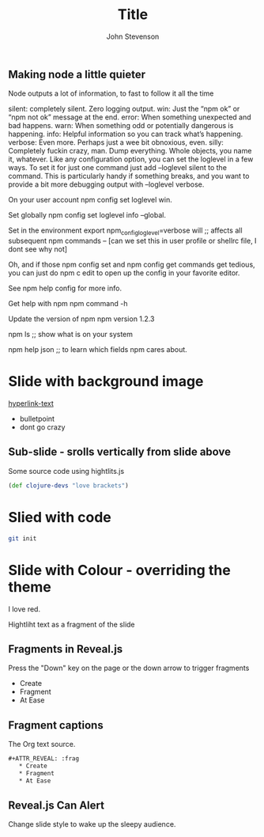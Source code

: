 #+Title: Title
#+Author: John Stevenson
#+Email: john@jr0cket.co.uk

#+OPTIONS: toc:nil num:nil
#+OPTIONS: reveal_width:1200
#+OPTIONS: reveal_height:800
#+REVEAL_MARGIN: 0.1
#+REVEAL_MIN_SCALE: 0.5
#+REVEAL_MAX_SCALE: 2.5
#+OPTIONS: reveal_center:nil 
#+OPTIONS: reveal_rolling_links:t reveal_keyboard:t reveal_overview:t 
#+REVEAL_TRANS: linear
#+REVEAL_THEME: jr0cket
#+REVEAL_HEAD_PREAMBLE: <meta name="description" content="Title">



** Making node a little quieter 

Node outputs a lot of information, to fast to follow it all the time


silent: completely silent. Zero logging output.
win: Just the “npm ok” or “npm not ok” message at the end.
error: When something unexpected and bad happens.
warn: When something odd or potentially dangerous is happening.
info: Helpful information so you can track what’s happening.
verbose: Even more. Perhaps just a wee bit obnoxious, even.
silly: Completely fuckin crazy, man. Dump everything. Whole objects, you name it, whatever.
Like any configuration option, you can set the loglevel in a few ways. To set it for just one command just add --loglevel silent to the command. This is particularly handy if something breaks, and you want to provide a bit more debugging output with --loglevel verbose.

On your user account  
npm config set loglevel win.

Set globally
npm config set loglevel info --global.

Set in the environment 
export npm_config_loglevel=verbose will ;; affects all subsequent npm commands
-- [can we set this in user profile or shellrc file, I dont see why not]

Oh, and if those npm config set and npm config get commands get tedious, you can just do npm c edit to open up the config in your favorite editor.

See npm help config for more info.

Get help with npm
npm command -h

Update the version of npm
npm version 1.2.3

npm ls ;; show what is on your system 

npm help json  ;; to learn which fields npm cares about.



* Slide with background image  
 :PROPERTIES:
    :reveal_background: ./images/leiningen-slide-background.png
    :reveal_background_trans: slide
    :END:

[[http://www.google.co.uk][hyperlink-text]]

#+ATTR_REVEAL: :frag roll-in
  - bulletpoint
  - dont go crazy

** Sub-slide - srolls vertically from slide above

Some source code using hightlits.js 

#+BEGIN_SRC clojure
(def clojure-devs "love brackets")
#+END_SRC

* Slied with code 
#+BEGIN_SRC zsh 
  git init 
#+END_SRC

* Slide with Colour - overriding the theme 
:PROPERTIES:
    :reveal_background: #770000
    :reveal_background_trans: slide
    :END:

I love red.

#+ATTR_REVEAL: :frag hightlight-red
Hightliht text as a fragment of the slide 

 

** Fragments in Reveal.js

 Press the "Down" key on the page or the down arrow to trigger fragments

#+ATTR_REVEAL: :frag highlight-blue
   * Create
   * Fragment
   * At Ease

** Fragment captions   
#+CAPTION: The Org text source.
#+BEGIN_SRC org
#+ATTR_REVEAL: :frag
   * Create
   * Fragment
   * At Ease
#+END_SRC

** Reveal.js Can Alert
   :PROPERTIES:
   :reveal_data_state: alert
   :END:

   Change slide style to wake up the sleepy audience.

